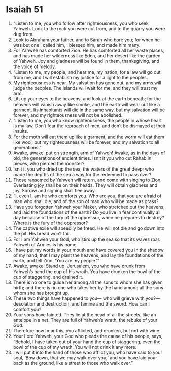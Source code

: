﻿
* Isaiah 51
1. “Listen to me, you who follow after righteousness, you who seek Yahweh. Look to the rock you were cut from, and to the quarry you were dug from. 
2. Look to Abraham your father, and to Sarah who bore you; for when he was but one I called him, I blessed him, and made him many. 
3. For Yahweh has comforted Zion. He has comforted all her waste places, and has made her wilderness like Eden, and her desert like the garden of Yahweh. Joy and gladness will be found in them, thanksgiving, and the voice of melody. 
4. “Listen to me, my people; and hear me, my nation, for a law will go out from me, and I will establish my justice for a light to the peoples. 
5. My righteousness is near. My salvation has gone out, and my arms will judge the peoples. The islands will wait for me, and they will trust my arm. 
6. Lift up your eyes to the heavens, and look at the earth beneath; for the heavens will vanish away like smoke, and the earth will wear out like a garment. Its inhabitants will die in the same way, but my salvation will be forever, and my righteousness will not be abolished. 
7. “Listen to me, you who know righteousness, the people in whose heart is my law. Don’t fear the reproach of men, and don’t be dismayed at their insults. 
8. For the moth will eat them up like a garment, and the worm will eat them like wool; but my righteousness will be forever, and my salvation to all generations.” 
9. Awake, awake, put on strength, arm of Yahweh! Awake, as in the days of old, the generations of ancient times. Isn’t it you who cut Rahab in pieces, who pierced the monster? 
10. Isn’t it you who dried up the sea, the waters of the great deep; who made the depths of the sea a way for the redeemed to pass over? 
11. Those ransomed by Yahweh will return, and come with singing to Zion. Everlasting joy shall be on their heads. They will obtain gladness and joy. Sorrow and sighing shall flee away. 
12. “I, even I, am he who comforts you. Who are you, that you are afraid of man who shall die, and of the son of man who will be made as grass? 
13. Have you forgotten Yahweh your Maker, who stretched out the heavens, and laid the foundations of the earth? Do you live in fear continually all day because of the fury of the oppressor, when he prepares to destroy? Where is the fury of the oppressor? 
14. The captive exile will speedily be freed. He will not die and go down into the pit. His bread won’t fail. 
15. For I am Yahweh your God, who stirs up the sea so that its waves roar. Yahweh of Armies is his name. 
16. I have put my words in your mouth and have covered you in the shadow of my hand, that I may plant the heavens, and lay the foundations of the earth, and tell Zion, ‘You are my people.’” 
17. Awake, awake! Stand up, Jerusalem, you who have drunk from Yahweh’s hand the cup of his wrath. You have drunken the bowl of the cup of staggering, and drained it. 
18. There is no one to guide her among all the sons to whom she has given birth; and there is no one who takes her by the hand among all the sons whom she has brought up. 
19. These two things have happened to you— who will grieve with you?— desolation and destruction, and famine and the sword. How can I comfort you? 
20. Your sons have fainted. They lie at the head of all the streets, like an antelope in a net. They are full of Yahweh’s wrath, the rebuke of your God. 
21. Therefore now hear this, you afflicted, and drunken, but not with wine: 
22. Your Lord Yahweh, your God who pleads the cause of his people, says, “Behold, I have taken out of your hand the cup of staggering, even the bowl of the cup of my wrath. You will not drink it any more. 
23. I will put it into the hand of those who afflict you, who have said to your soul, ‘Bow down, that we may walk over you;’ and you have laid your back as the ground, like a street to those who walk over.” 

